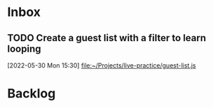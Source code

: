 * Inbox

** TODO Create a guest list with a filter to learn looping
 [2022-05-30 Mon 15:30]
 [[file:~/Projects/live-practice/guest-list.js][file:~/Projects/live-practice/guest-list.js]]

* Backlog




